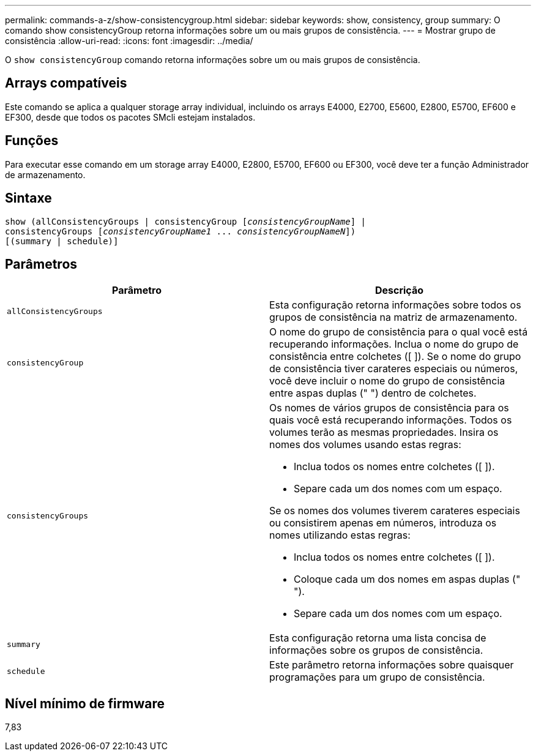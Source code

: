 ---
permalink: commands-a-z/show-consistencygroup.html 
sidebar: sidebar 
keywords: show, consistency, group 
summary: O comando show consistencyGroup retorna informações sobre um ou mais grupos de consistência. 
---
= Mostrar grupo de consistência
:allow-uri-read: 
:icons: font
:imagesdir: ../media/


[role="lead"]
O `show consistencyGroup` comando retorna informações sobre um ou mais grupos de consistência.



== Arrays compatíveis

Este comando se aplica a qualquer storage array individual, incluindo os arrays E4000, E2700, E5600, E2800, E5700, EF600 e EF300, desde que todos os pacotes SMcli estejam instalados.



== Funções

Para executar esse comando em um storage array E4000, E2800, E5700, EF600 ou EF300, você deve ter a função Administrador de armazenamento.



== Sintaxe

[source, cli, subs="+macros"]
----
show (allConsistencyGroups | consistencyGroup pass:quotes[[_consistencyGroupName_]] |
consistencyGroups pass:quotes[[_consistencyGroupName1_ ... _consistencyGroupNameN_]])
[(summary | schedule)]
----


== Parâmetros

[cols="2*"]
|===
| Parâmetro | Descrição 


 a| 
`allConsistencyGroups`
 a| 
Esta configuração retorna informações sobre todos os grupos de consistência na matriz de armazenamento.



 a| 
`consistencyGroup`
 a| 
O nome do grupo de consistência para o qual você está recuperando informações. Inclua o nome do grupo de consistência entre colchetes ([ ]). Se o nome do grupo de consistência tiver carateres especiais ou números, você deve incluir o nome do grupo de consistência entre aspas duplas (" ") dentro de colchetes.



 a| 
`consistencyGroups`
 a| 
Os nomes de vários grupos de consistência para os quais você está recuperando informações. Todos os volumes terão as mesmas propriedades. Insira os nomes dos volumes usando estas regras:

* Inclua todos os nomes entre colchetes ([ ]).
* Separe cada um dos nomes com um espaço.


Se os nomes dos volumes tiverem carateres especiais ou consistirem apenas em números, introduza os nomes utilizando estas regras:

* Inclua todos os nomes entre colchetes ([ ]).
* Coloque cada um dos nomes em aspas duplas (" ").
* Separe cada um dos nomes com um espaço.




 a| 
`summary`
 a| 
Esta configuração retorna uma lista concisa de informações sobre os grupos de consistência.



 a| 
`schedule`
 a| 
Este parâmetro retorna informações sobre quaisquer programações para um grupo de consistência.

|===


== Nível mínimo de firmware

7,83
